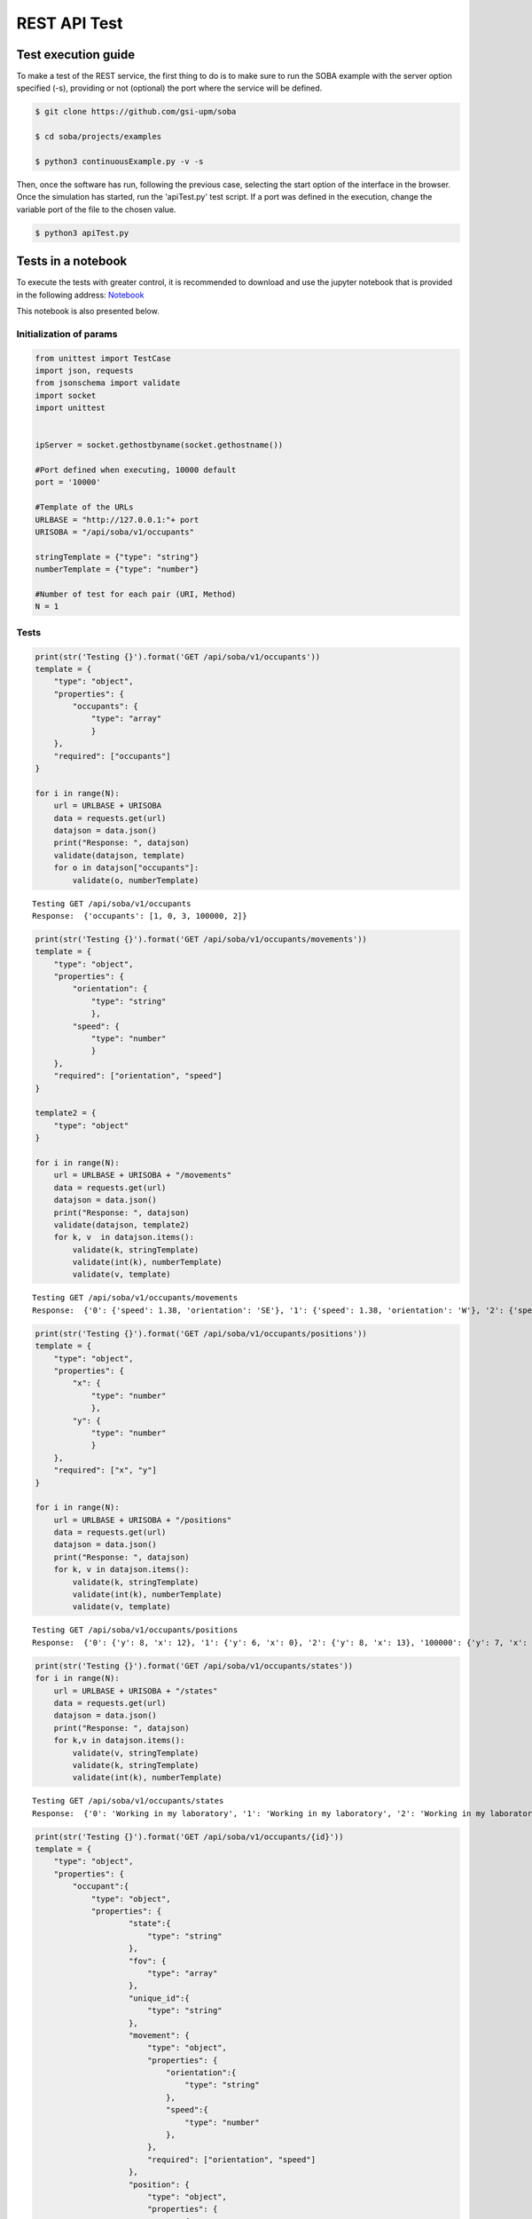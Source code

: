 
REST API Test
=============

Test execution guide
--------------------

To make a test of the REST service, the first thing to do is to make
sure to run the SOBA example with the server option specified (-s),
providing or not (optional) the port where the service will be defined.

.. code:: bash

            $ git clone https://github.com/gsi-upm/soba

            $ cd soba/projects/examples

            $ python3 continuousExample.py -v -s

Then, once the software has run, following the previous case, selecting
the start option of the interface in the browser. Once the simulation
has started, run the 'apiTest.py' test script. If a port was defined in
the execution, change the variable port of the file to the chosen value.

.. code:: bash


            $ python3 apiTest.py

Tests in a notebook
-------------------

To execute the tests with greater control, it is recommended to download
and use the jupyter notebook that is provided in the following address:
`Notebook <https://github.com/gsi-upm/soba/blob/master/docs/apiTest.ipynb>`__

This notebook is also presented below.

Initialization of params
~~~~~~~~~~~~~~~~~~~~~~~~

.. code:: python

    from unittest import TestCase
    import json, requests
    from jsonschema import validate
    import socket
    import unittest
    
    
    ipServer = socket.gethostbyname(socket.gethostname())
    
    #Port defined when executing, 10000 default
    port = '10000'
    
    #Template of the URLs
    URLBASE = "http://127.0.0.1:"+ port
    URISOBA = "/api/soba/v1/occupants"
    
    stringTemplate = {"type": "string"}
    numberTemplate = {"type": "number"}
    
    #Number of test for each pair (URI, Method) 
    N = 1

Tests
~~~~~

.. code:: python

    print(str('Testing {}').format('GET /api/soba/v1/occupants'))
    template = {
        "type": "object",
        "properties": {
            "occupants": {
                "type": "array"
                }
        },
        "required": ["occupants"]
    }
    
    for i in range(N):
        url = URLBASE + URISOBA
        data = requests.get(url)
        datajson = data.json()
        print("Response: ", datajson)
        validate(datajson, template)
        for o in datajson["occupants"]:
            validate(o, numberTemplate)


.. parsed-literal::

    Testing GET /api/soba/v1/occupants
    Response:  {'occupants': [1, 0, 3, 100000, 2]}


.. code:: python

    print(str('Testing {}').format('GET /api/soba/v1/occupants/movements'))
    template = {
        "type": "object",
        "properties": {
            "orientation": {
                "type": "string"
                },
            "speed": {
                "type": "number"
                }
        },
        "required": ["orientation", "speed"]
    }
    
    template2 = {
        "type": "object"
    }
    
    for i in range(N):
        url = URLBASE + URISOBA + "/movements"
        data = requests.get(url)
        datajson = data.json()
        print("Response: ", datajson)
        validate(datajson, template2)
        for k, v  in datajson.items():
            validate(k, stringTemplate)
            validate(int(k), numberTemplate)
            validate(v, template)


.. parsed-literal::

    Testing GET /api/soba/v1/occupants/movements
    Response:  {'0': {'speed': 1.38, 'orientation': 'SE'}, '1': {'speed': 1.38, 'orientation': 'W'}, '2': {'speed': 1.38, 'orientation': 'SE'}, '3': {'speed': 1.38, 'orientation': 'E'}}


.. code:: python

    print(str('Testing {}').format('GET /api/soba/v1/occupants/positions'))
    template = {
        "type": "object",
        "properties": {
            "x": {
                "type": "number"
                },
            "y": {
                "type": "number"
                }
        },
        "required": ["x", "y"]
    }
    
    for i in range(N):
        url = URLBASE + URISOBA + "/positions"
        data = requests.get(url)
        datajson = data.json()
        print("Response: ", datajson)
        for k, v in datajson.items():
            validate(k, stringTemplate)
            validate(int(k), numberTemplate)
            validate(v, template)


.. parsed-literal::

    Testing GET /api/soba/v1/occupants/positions
    Response:  {'0': {'y': 8, 'x': 12}, '1': {'y': 6, 'x': 0}, '2': {'y': 8, 'x': 13}, '100000': {'y': 7, 'x': 5}, '3': {'y': 6, 'x': 14}}


.. code:: python

    print(str('Testing {}').format('GET /api/soba/v1/occupants/states'))
    for i in range(N):
        url = URLBASE + URISOBA + "/states"
        data = requests.get(url)
        datajson = data.json()
        print("Response: ", datajson)
        for k,v in datajson.items():
            validate(v, stringTemplate)
            validate(k, stringTemplate)
            validate(int(k), numberTemplate)


.. parsed-literal::

    Testing GET /api/soba/v1/occupants/states
    Response:  {'0': 'Working in my laboratory', '1': 'Working in my laboratory', '2': 'Working in my laboratory', '100000': 'walking', '3': 'Working in my laboratory'}


.. code:: python

    print(str('Testing {}').format('GET /api/soba/v1/occupants/{id}'))
    template = {
        "type": "object",
        "properties": {
            "occupant":{
                "type": "object",
                "properties": {
                        "state":{
                            "type": "string"
                        },
                        "fov": {
                            "type": "array"
                        },
                        "unique_id":{
                            "type": "string"
                        },
                        "movement": {
                            "type": "object",
                            "properties": {
                                "orientation":{
                                    "type": "string"
                                },
                                "speed":{
                                    "type": "number"
                                },
                            },
                            "required": ["orientation", "speed"]
                        },
                        "position": {
                            "type": "object",
                            "properties": {
                                "x":{
                                    "type": "number"
                                },
                                "y":{
                                    "type": "number"
                                }
                            },
                            "required": ["x", "y"]
                        }
                },
        "required": ["state", "fov", "unique_id", "movement", "position"]
            }
        },
        "required": ["occupant"]
    }
    
    template2 = {
        "type": "object",
        "properties": {
            "x": {
                "type": "number"
                },
            "y": {
                "type": "number"
            }
        },
        "required": ["x", "y"]
    }
    
    for i in range(N):
        url = URLBASE + URISOBA + "/" + str(0)
        data = requests.get(url)
        datajson = data.json()
        print("Response: ", datajson)
        validate(datajson, template)
        validate(int(datajson['occupant']['unique_id']), numberTemplate)
        print(template)
        for p in datajson['occupant']['fov']:
            validate(p, template2)


.. parsed-literal::

    Testing GET /api/soba/v1/occupants/{id}
    Response:  {'occupant': {'unique_id': '0', 'fov': [{'y': 0, 'x': 9}, {'y': 0, 'x': 10}, {'y': 0, 'x': 11}, {'y': 0, 'x': 12}, {'y': 0, 'x': 13}, {'y': 0, 'x': 14}, {'y': 0, 'x': 15}, {'y': 0, 'x': 16}, {'y': 0, 'x': 17}, {'y': 0, 'x': 18}, {'y': 1, 'x': 9}, {'y': 1, 'x': 10}, {'y': 1, 'x': 11}, {'y': 1, 'x': 12}, {'y': 1, 'x': 13}, {'y': 1, 'x': 14}, {'y': 1, 'x': 15}, {'y': 1, 'x': 16}, {'y': 1, 'x': 17}, {'y': 1, 'x': 18}, {'y': 2, 'x': 9}, {'y': 2, 'x': 10}, {'y': 2, 'x': 11}, {'y': 2, 'x': 12}, {'y': 2, 'x': 13}, {'y': 2, 'x': 14}, {'y': 2, 'x': 15}, {'y': 2, 'x': 16}, {'y': 2, 'x': 17}, {'y': 2, 'x': 18}, {'y': 3, 'x': 9}, {'y': 3, 'x': 10}, {'y': 3, 'x': 11}, {'y': 3, 'x': 12}, {'y': 3, 'x': 13}, {'y': 3, 'x': 14}, {'y': 3, 'x': 15}, {'y': 3, 'x': 16}, {'y': 3, 'x': 17}, {'y': 3, 'x': 18}, {'y': 4, 'x': 9}, {'y': 4, 'x': 10}, {'y': 4, 'x': 11}, {'y': 4, 'x': 12}, {'y': 4, 'x': 13}, {'y': 4, 'x': 14}, {'y': 4, 'x': 15}, {'y': 4, 'x': 16}, {'y': 4, 'x': 17}, {'y': 4, 'x': 18}, {'y': 4, 'x': 19}, {'y': 5, 'x': 9}, {'y': 5, 'x': 10}, {'y': 5, 'x': 11}, {'y': 5, 'x': 12}, {'y': 5, 'x': 13}, {'y': 5, 'x': 14}, {'y': 5, 'x': 15}, {'y': 5, 'x': 16}, {'y': 5, 'x': 17}, {'y': 5, 'x': 18}, {'y': 5, 'x': 19}, {'y': 6, 'x': 9}, {'y': 6, 'x': 10}, {'y': 6, 'x': 11}, {'y': 6, 'x': 12}, {'y': 6, 'x': 13}, {'y': 6, 'x': 14}, {'y': 6, 'x': 15}, {'y': 6, 'x': 16}, {'y': 6, 'x': 17}, {'y': 6, 'x': 18}, {'y': 6, 'x': 19}, {'y': 7, 'x': 9}, {'y': 7, 'x': 10}, {'y': 7, 'x': 11}, {'y': 7, 'x': 12}, {'y': 7, 'x': 13}, {'y': 7, 'x': 14}, {'y': 7, 'x': 15}, {'y': 7, 'x': 16}, {'y': 7, 'x': 17}, {'y': 7, 'x': 18}, {'y': 8, 'x': 9}, {'y': 8, 'x': 10}, {'y': 8, 'x': 11}, {'y': 8, 'x': 13}, {'y': 8, 'x': 14}, {'y': 8, 'x': 15}, {'y': 8, 'x': 16}, {'y': 8, 'x': 17}, {'y': 8, 'x': 18}, {'y': 9, 'x': 9}, {'y': 9, 'x': 10}, {'y': 9, 'x': 11}, {'y': 9, 'x': 12}, {'y': 9, 'x': 13}, {'y': 9, 'x': 14}, {'y': 9, 'x': 15}, {'y': 9, 'x': 16}, {'y': 9, 'x': 17}, {'y': 9, 'x': 18}, {'y': 10, 'x': 8}, {'y': 10, 'x': 9}, {'y': 10, 'x': 10}, {'y': 10, 'x': 11}, {'y': 10, 'x': 12}, {'y': 10, 'x': 13}, {'y': 10, 'x': 14}, {'y': 10, 'x': 15}, {'y': 10, 'x': 16}, {'y': 10, 'x': 17}, {'y': 10, 'x': 18}, {'y': 11, 'x': 6}, {'y': 11, 'x': 7}, {'y': 11, 'x': 8}, {'y': 11, 'x': 9}, {'y': 11, 'x': 10}, {'y': 11, 'x': 11}, {'y': 12, 'x': 4}, {'y': 12, 'x': 5}, {'y': 12, 'x': 6}, {'y': 12, 'x': 7}, {'y': 12, 'x': 8}, {'y': 12, 'x': 9}, {'y': 12, 'x': 10}, {'y': 12, 'x': 11}, {'y': 13, 'x': 3}, {'y': 13, 'x': 4}, {'y': 13, 'x': 5}, {'y': 13, 'x': 6}, {'y': 13, 'x': 7}, {'y': 13, 'x': 8}, {'y': 13, 'x': 9}, {'y': 13, 'x': 10}, {'y': 13, 'x': 11}, {'y': 14, 'x': 1}, {'y': 14, 'x': 2}, {'y': 14, 'x': 3}, {'y': 14, 'x': 4}, {'y': 14, 'x': 5}, {'y': 14, 'x': 6}, {'y': 14, 'x': 7}, {'y': 14, 'x': 8}, {'y': 14, 'x': 9}, {'y': 14, 'x': 10}, {'y': 15, 'x': 0}, {'y': 15, 'x': 1}, {'y': 15, 'x': 2}, {'y': 15, 'x': 3}, {'y': 15, 'x': 4}, {'y': 15, 'x': 5}, {'y': 15, 'x': 6}, {'y': 15, 'x': 7}, {'y': 15, 'x': 8}, {'y': 15, 'x': 9}, {'y': 15, 'x': 10}, {'y': 16, 'x': 0}, {'y': 16, 'x': 1}, {'y': 16, 'x': 2}, {'y': 16, 'x': 3}, {'y': 16, 'x': 4}, {'y': 16, 'x': 5}, {'y': 16, 'x': 6}, {'y': 16, 'x': 7}, {'y': 16, 'x': 8}, {'y': 16, 'x': 9}, {'y': 16, 'x': 10}, {'y': 17, 'x': 0}, {'y': 17, 'x': 1}, {'y': 17, 'x': 2}, {'y': 17, 'x': 3}, {'y': 17, 'x': 4}, {'y': 17, 'x': 5}, {'y': 17, 'x': 6}, {'y': 17, 'x': 7}, {'y': 17, 'x': 8}, {'y': 17, 'x': 9}, {'y': 18, 'x': 0}, {'y': 18, 'x': 1}, {'y': 18, 'x': 2}, {'y': 18, 'x': 3}, {'y': 18, 'x': 4}, {'y': 18, 'x': 5}, {'y': 18, 'x': 6}, {'y': 18, 'x': 7}, {'y': 18, 'x': 8}, {'y': 18, 'x': 9}], 'state': 'Working in my laboratory', 'position': {'y': 8, 'x': 12}, 'movement': {'speed': 1.38, 'orientation': 'SE'}}}
    {'type': 'object', 'required': ['occupant'], 'properties': {'occupant': {'type': 'object', 'required': ['state', 'fov', 'unique_id', 'movement', 'position'], 'properties': {'unique_id': {'type': 'string'}, 'fov': {'type': 'array'}, 'position': {'type': 'object', 'required': ['x', 'y'], 'properties': {'y': {'type': 'number'}, 'x': {'type': 'number'}}}, 'state': {'type': 'string'}, 'movement': {'type': 'object', 'required': ['orientation', 'speed'], 'properties': {'speed': {'type': 'number'}, 'orientation': {'type': 'string'}}}}}}}


.. code:: python

    print(str('Testing {}').format('GET /api/soba/v1/occupants/{id}/movement'))
    template = {
        "type": "object",
        "properties": {
            "movement":{
                "type": "object",
                "properties": {
                        "orientation": {
                            "type": "string"
                        },
                        "speed": {
                            "type": "number"
                        }
                },
            "required": ["orientation", "speed"]
            }
        },
        "required": ["movement"]
    }
    
    for i in range(N):
        url = URLBASE + URISOBA + "/" + str(0) + "/movement"
        data = requests.get(url)
        datajson = data.json()
        print("Response: ", datajson)
        validate(datajson, template)


.. parsed-literal::

    Testing GET /api/soba/v1/occupants/{id}/movement
    Response:  {'movement': {'speed': 1.38, 'orientation': 'SE'}}


.. code:: python

    print(str('Testing {}').format('GET /api/soba/v1/occupants/{id}/position'))
    template = {
        "type": "object",
        "properties": {
            "position":{
                "type": "object",
                "properties": {
                    "x": {
                        "type": "number"
                        },
                    "y": {
                        "type": "number"
                    }
                },
                "required": ["x", "y"]
            }
        },
        "required": ["position"]
    }
    
    for i in range(N):
        url = URLBASE + URISOBA + "/" + str(0) + "/position"
        data = requests.get(url)
        datajson = data.json()
        print("Response: ", datajson)
        validate(datajson, template)


.. parsed-literal::

    Testing GET /api/soba/v1/occupants/{id}/position
    Response:  {'position': {'y': 8, 'x': 12}}


.. code:: python

    print(str('Testing {}').format('GET /api/soba/v1/occupants/{id}/state'))
    template = {
        "type": "object",
        "properties":{
            "state": {
                "type": "string"
            }
        },
        "required": ["state"]
    }
    
    for i in range(N):
        url = URLBASE + URISOBA + "/" + str(0) + "/state"
        data = requests.get(url)
        datajson = data.json()
        print("Response: ", datajson)
        validate(datajson, template)



.. parsed-literal::

    Testing GET /api/soba/v1/occupants/{id}/state
    Response:  {'state': 'Working in my laboratory'}


.. code:: python

    print(str('Testing {}').format('GET /api/soba/v1/occupants/{id}/fov'))
    template = {
        "type": "object",
        "properties": {
            "fov": {
                "type": "array"
                }
        },
        "required": ["fov"]
    }
    
    
    template2 = {
        "type": "object",
        "properties": {
            "x": {
                "type": "number"
                },
            "y": {
                "type": "number"
            }
        },
        "required": ["x", "y"]
    }
    
    for i in range(N):
        url = URLBASE + URISOBA + "/" + str(0) + "/fov"
        data = requests.get(url)
        datajson = data.json()
        print("Response: ", datajson)
        validate(datajson, template)
        for p in datajson['fov']:
            validate(p, template2)



.. parsed-literal::

    Testing GET /api/soba/v1/occupants/{id}/fov
    Response:  {'fov': [{'y': 0, 'x': 9}, {'y': 0, 'x': 10}, {'y': 0, 'x': 11}, {'y': 0, 'x': 12}, {'y': 0, 'x': 13}, {'y': 0, 'x': 14}, {'y': 0, 'x': 15}, {'y': 0, 'x': 16}, {'y': 0, 'x': 17}, {'y': 0, 'x': 18}, {'y': 1, 'x': 9}, {'y': 1, 'x': 10}, {'y': 1, 'x': 11}, {'y': 1, 'x': 12}, {'y': 1, 'x': 13}, {'y': 1, 'x': 14}, {'y': 1, 'x': 15}, {'y': 1, 'x': 16}, {'y': 1, 'x': 17}, {'y': 1, 'x': 18}, {'y': 2, 'x': 9}, {'y': 2, 'x': 10}, {'y': 2, 'x': 11}, {'y': 2, 'x': 12}, {'y': 2, 'x': 13}, {'y': 2, 'x': 14}, {'y': 2, 'x': 15}, {'y': 2, 'x': 16}, {'y': 2, 'x': 17}, {'y': 2, 'x': 18}, {'y': 3, 'x': 9}, {'y': 3, 'x': 10}, {'y': 3, 'x': 11}, {'y': 3, 'x': 12}, {'y': 3, 'x': 13}, {'y': 3, 'x': 14}, {'y': 3, 'x': 15}, {'y': 3, 'x': 16}, {'y': 3, 'x': 17}, {'y': 3, 'x': 18}, {'y': 4, 'x': 9}, {'y': 4, 'x': 10}, {'y': 4, 'x': 11}, {'y': 4, 'x': 12}, {'y': 4, 'x': 13}, {'y': 4, 'x': 14}, {'y': 4, 'x': 15}, {'y': 4, 'x': 16}, {'y': 4, 'x': 17}, {'y': 4, 'x': 18}, {'y': 4, 'x': 19}, {'y': 5, 'x': 9}, {'y': 5, 'x': 10}, {'y': 5, 'x': 11}, {'y': 5, 'x': 12}, {'y': 5, 'x': 13}, {'y': 5, 'x': 14}, {'y': 5, 'x': 15}, {'y': 5, 'x': 16}, {'y': 5, 'x': 17}, {'y': 5, 'x': 18}, {'y': 5, 'x': 19}, {'y': 6, 'x': 9}, {'y': 6, 'x': 10}, {'y': 6, 'x': 11}, {'y': 6, 'x': 12}, {'y': 6, 'x': 13}, {'y': 6, 'x': 14}, {'y': 6, 'x': 15}, {'y': 6, 'x': 16}, {'y': 6, 'x': 17}, {'y': 6, 'x': 18}, {'y': 6, 'x': 19}, {'y': 7, 'x': 9}, {'y': 7, 'x': 10}, {'y': 7, 'x': 11}, {'y': 7, 'x': 12}, {'y': 7, 'x': 13}, {'y': 7, 'x': 14}, {'y': 7, 'x': 15}, {'y': 7, 'x': 16}, {'y': 7, 'x': 17}, {'y': 7, 'x': 18}, {'y': 8, 'x': 9}, {'y': 8, 'x': 10}, {'y': 8, 'x': 11}, {'y': 8, 'x': 13}, {'y': 8, 'x': 14}, {'y': 8, 'x': 15}, {'y': 8, 'x': 16}, {'y': 8, 'x': 17}, {'y': 8, 'x': 18}, {'y': 9, 'x': 9}, {'y': 9, 'x': 10}, {'y': 9, 'x': 11}, {'y': 9, 'x': 12}, {'y': 9, 'x': 13}, {'y': 9, 'x': 14}, {'y': 9, 'x': 15}, {'y': 9, 'x': 16}, {'y': 9, 'x': 17}, {'y': 9, 'x': 18}, {'y': 10, 'x': 8}, {'y': 10, 'x': 9}, {'y': 10, 'x': 10}, {'y': 10, 'x': 11}, {'y': 10, 'x': 12}, {'y': 10, 'x': 13}, {'y': 10, 'x': 14}, {'y': 10, 'x': 15}, {'y': 10, 'x': 16}, {'y': 10, 'x': 17}, {'y': 10, 'x': 18}, {'y': 11, 'x': 6}, {'y': 11, 'x': 7}, {'y': 11, 'x': 8}, {'y': 11, 'x': 9}, {'y': 11, 'x': 10}, {'y': 11, 'x': 11}, {'y': 12, 'x': 4}, {'y': 12, 'x': 5}, {'y': 12, 'x': 6}, {'y': 12, 'x': 7}, {'y': 12, 'x': 8}, {'y': 12, 'x': 9}, {'y': 12, 'x': 10}, {'y': 12, 'x': 11}, {'y': 13, 'x': 3}, {'y': 13, 'x': 4}, {'y': 13, 'x': 5}, {'y': 13, 'x': 6}, {'y': 13, 'x': 7}, {'y': 13, 'x': 8}, {'y': 13, 'x': 9}, {'y': 13, 'x': 10}, {'y': 13, 'x': 11}, {'y': 14, 'x': 1}, {'y': 14, 'x': 2}, {'y': 14, 'x': 3}, {'y': 14, 'x': 4}, {'y': 14, 'x': 5}, {'y': 14, 'x': 6}, {'y': 14, 'x': 7}, {'y': 14, 'x': 8}, {'y': 14, 'x': 9}, {'y': 14, 'x': 10}, {'y': 15, 'x': 0}, {'y': 15, 'x': 1}, {'y': 15, 'x': 2}, {'y': 15, 'x': 3}, {'y': 15, 'x': 4}, {'y': 15, 'x': 5}, {'y': 15, 'x': 6}, {'y': 15, 'x': 7}, {'y': 15, 'x': 8}, {'y': 15, 'x': 9}, {'y': 15, 'x': 10}, {'y': 16, 'x': 0}, {'y': 16, 'x': 1}, {'y': 16, 'x': 2}, {'y': 16, 'x': 3}, {'y': 16, 'x': 4}, {'y': 16, 'x': 5}, {'y': 16, 'x': 6}, {'y': 16, 'x': 7}, {'y': 16, 'x': 8}, {'y': 16, 'x': 9}, {'y': 16, 'x': 10}, {'y': 17, 'x': 0}, {'y': 17, 'x': 1}, {'y': 17, 'x': 2}, {'y': 17, 'x': 3}, {'y': 17, 'x': 4}, {'y': 17, 'x': 5}, {'y': 17, 'x': 6}, {'y': 17, 'x': 7}, {'y': 17, 'x': 8}, {'y': 17, 'x': 9}, {'y': 18, 'x': 0}, {'y': 18, 'x': 1}, {'y': 18, 'x': 2}, {'y': 18, 'x': 3}, {'y': 18, 'x': 4}, {'y': 18, 'x': 5}, {'y': 18, 'x': 6}, {'y': 18, 'x': 7}, {'y': 18, 'x': 8}, {'y': 18, 'x': 9}]}


.. code:: python

    print(str('Testing {}').format('PUT /api/soba/v1/occupants/{id}'))
    template = {
        "type": "object",
            "properties": {
                "avatar":{
                    "type": "object",
                    "properties": {
                        "position":{
                            "type": "object",
                            "properties": {
                                "x": {
                                    "type": "number",
                                },
                                "y": {
                                    "type": "number"
                                }
                            },
                            "required": ["x", "y"]
                        },
                        "id":{
                            "type": "number"
                        }
                },
                "required": ["position", "id"]
            }
        },
        "required": ["avatar"]
    }
    
    dataBody = {"x": 10, "y": 10}
    
    for i in range(N):
        url = URLBASE + URISOBA + "/" + str(0)
        data = requests.put(url, json=dataBody, headers={'Content-Type': "application/json", 'Accept': "application/json"})
        datajson = data.json()
        print("Response: ", datajson)
        validate(datajson, template)



.. parsed-literal::

    Testing PUT /api/soba/v1/occupants/{id}
    Response:  {'avatar': {'position': {'y': 10, 'x': 10}, 'id': 100000}}


.. code:: python

    print(str('Testing {}').format('POST /api/soba/v1/occupants/{id}/position'))
    template = {
        "type": "object",
            "properties": {
                "avatar":{
                    "type": "object",
                    "properties": {
                        "position":{
                            "type": "object",
                            "properties": {
                                "x": {
                                    "type": "number",
                                },
                                "y": {
                                    "type": "number"
                                }
                            },
                            "required": ["x", "y"]
                        },
                        "id":{
                            "type": "number"
                        }
                },
                "required": ["position", "id"]
            }
        },
        "required": ["avatar"]
    }
    
    dataBody = {"x": 5, "y": 7}
    
    for i in range(N):
        url = URLBASE + URISOBA + "/" + str(100000) + "/position"
        data = requests.post(url, json=dataBody, headers={'Content-Type': "application/json", 'Accept': "application/json"})
        datajson = data.json()
        print("Response: ", datajson)
        validate(datajson, template)


.. parsed-literal::

    Testing POST /api/soba/v1/occupants/{id}/position
    Response:  {'avatar': {'position': {'y': 7, 'x': 5}, 'id': 100000}}

